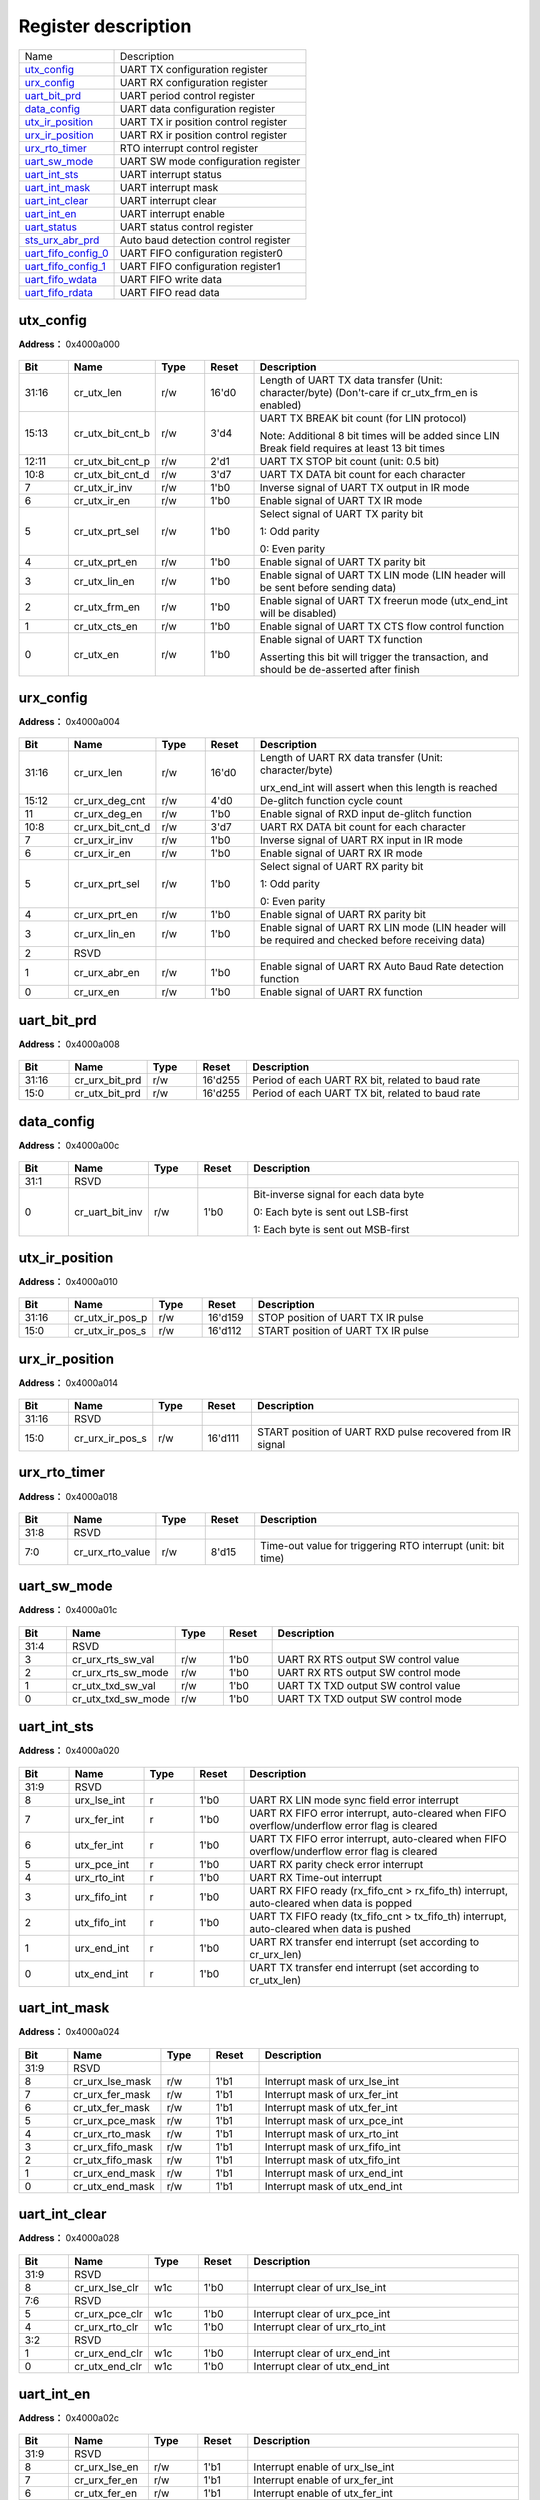 
Register description
==========================

+-----------------------+--------------------------------------+
| Name                  | Description                          |
+-----------------------+--------------------------------------+
| `utx_config`_         | UART TX configuration register       |
+-----------------------+--------------------------------------+
| `urx_config`_         | UART RX configuration register       |
+-----------------------+--------------------------------------+
| `uart_bit_prd`_       | UART period control register         |
+-----------------------+--------------------------------------+
| `data_config`_        | UART data configuration register     |
+-----------------------+--------------------------------------+
| `utx_ir_position`_    | UART TX ir position control register |
+-----------------------+--------------------------------------+
| `urx_ir_position`_    | UART RX ir position control register |
+-----------------------+--------------------------------------+
| `urx_rto_timer`_      | RTO interrupt control register       |
+-----------------------+--------------------------------------+
| `uart_sw_mode`_       | UART SW mode configuration register  |
+-----------------------+--------------------------------------+
| `uart_int_sts`_       | UART interrupt status                |
+-----------------------+--------------------------------------+
| `uart_int_mask`_      | UART interrupt mask                  |
+-----------------------+--------------------------------------+
| `uart_int_clear`_     | UART interrupt clear                 |
+-----------------------+--------------------------------------+
| `uart_int_en`_        | UART interrupt enable                |
+-----------------------+--------------------------------------+
| `uart_status`_        | UART status control register         |
+-----------------------+--------------------------------------+
| `sts_urx_abr_prd`_    | Auto baud detection control register |
+-----------------------+--------------------------------------+
| `uart_fifo_config_0`_ | UART FIFO configuration register0    |
+-----------------------+--------------------------------------+
| `uart_fifo_config_1`_ | UART FIFO configuration register1    |
+-----------------------+--------------------------------------+
| `uart_fifo_wdata`_    | UART FIFO write data                 |
+-----------------------+--------------------------------------+
| `uart_fifo_rdata`_    | UART FIFO read data                  |
+-----------------------+--------------------------------------+

utx_config
------------
 
**Address：**  0x4000a000
 
.. figure:: ../../picture/uart_utx_config.svg
   :align: center

.. table::
    :widths: 10, 15,10,10,55
    :width: 100%
    :align: center
     
    +----------+------------------------------+--------+-------------+--------------------------------------------------------------------------------------------------------------------------------------------+
    | Bit      | Name                         |Type    | Reset       | Description                                                                                                                                |
    +==========+==============================+========+=============+============================================================================================================================================+
    | 31:16    | cr_utx_len                   | r/w    | 16'd0       | Length of UART TX data transfer (Unit: character/byte) (Don't-care if cr_utx_frm_en is enabled)                                            |
    +----------+------------------------------+--------+-------------+--------------------------------------------------------------------------------------------------------------------------------------------+
    | 15:13    | cr_utx_bit_cnt_b             | r/w    | 3'd4        | UART TX BREAK bit count (for LIN protocol)                                                                                                 |
    +          +                              +        +             +                                                                                                                                            +
    |          |                              |        |             | Note: Additional 8 bit times will be added since LIN Break field requires at least 13 bit times                                            |
    +----------+------------------------------+--------+-------------+--------------------------------------------------------------------------------------------------------------------------------------------+
    | 12:11    | cr_utx_bit_cnt_p             | r/w    | 2'd1        | UART TX STOP bit count (unit: 0.5 bit)                                                                                                     |
    +----------+------------------------------+--------+-------------+--------------------------------------------------------------------------------------------------------------------------------------------+
    | 10:8     | cr_utx_bit_cnt_d             | r/w    | 3'd7        | UART TX DATA bit count for each character                                                                                                  |
    +----------+------------------------------+--------+-------------+--------------------------------------------------------------------------------------------------------------------------------------------+
    | 7        | cr_utx_ir_inv                | r/w    | 1'b0        | Inverse signal of UART TX output in IR mode                                                                                                |
    +----------+------------------------------+--------+-------------+--------------------------------------------------------------------------------------------------------------------------------------------+
    | 6        | cr_utx_ir_en                 | r/w    | 1'b0        | Enable signal of UART TX IR mode                                                                                                           |
    +----------+------------------------------+--------+-------------+--------------------------------------------------------------------------------------------------------------------------------------------+
    | 5        | cr_utx_prt_sel               | r/w    | 1'b0        | Select signal of UART TX parity bit                                                                                                        |
    +          +                              +        +             +                                                                                                                                            +
    |          |                              |        |             | 1: Odd parity                                                                                                                              |
    +          +                              +        +             +                                                                                                                                            +
    |          |                              |        |             | 0: Even parity                                                                                                                             |
    +----------+------------------------------+--------+-------------+--------------------------------------------------------------------------------------------------------------------------------------------+
    | 4        | cr_utx_prt_en                | r/w    | 1'b0        | Enable signal of UART TX parity bit                                                                                                        |
    +----------+------------------------------+--------+-------------+--------------------------------------------------------------------------------------------------------------------------------------------+
    | 3        | cr_utx_lin_en                | r/w    | 1'b0        | Enable signal of UART TX LIN mode (LIN header will be sent before sending data)                                                            |
    +----------+------------------------------+--------+-------------+--------------------------------------------------------------------------------------------------------------------------------------------+
    | 2        | cr_utx_frm_en                | r/w    | 1'b0        | Enable signal of UART TX freerun mode (utx_end_int will be disabled)                                                                       |
    +----------+------------------------------+--------+-------------+--------------------------------------------------------------------------------------------------------------------------------------------+
    | 1        | cr_utx_cts_en                | r/w    | 1'b0        | Enable signal of UART TX CTS flow control function                                                                                         |
    +----------+------------------------------+--------+-------------+--------------------------------------------------------------------------------------------------------------------------------------------+
    | 0        | cr_utx_en                    | r/w    | 1'b0        | Enable signal of UART TX function                                                                                                          |
    +          +                              +        +             +                                                                                                                                            +
    |          |                              |        |             | Asserting this bit will trigger the transaction, and should be de-asserted after finish                                                    |
    +----------+------------------------------+--------+-------------+--------------------------------------------------------------------------------------------------------------------------------------------+

urx_config
------------
 
**Address：**  0x4000a004
 
.. figure:: ../../picture/uart_urx_config.svg
   :align: center

.. table::
    :widths: 10, 15,10,10,55
    :width: 100%
    :align: center
     
    +----------+------------------------------+--------+-------------+------------------------------------------------------------------------------------------------------------+
    | Bit      | Name                         |Type    | Reset       | Description                                                                                                |
    +==========+==============================+========+=============+============================================================================================================+
    | 31:16    | cr_urx_len                   | r/w    | 16'd0       | Length of UART RX data transfer (Unit: character/byte)                                                     |
    +          +                              +        +             +                                                                                                            +
    |          |                              |        |             | urx_end_int will assert when this length is reached                                                        |
    +----------+------------------------------+--------+-------------+------------------------------------------------------------------------------------------------------------+
    | 15:12    | cr_urx_deg_cnt               | r/w    | 4'd0        | De-glitch function cycle count                                                                             |
    +----------+------------------------------+--------+-------------+------------------------------------------------------------------------------------------------------------+
    | 11       | cr_urx_deg_en                | r/w    | 1'b0        | Enable signal of RXD input de-glitch function                                                              |
    +----------+------------------------------+--------+-------------+------------------------------------------------------------------------------------------------------------+
    | 10:8     | cr_urx_bit_cnt_d             | r/w    | 3'd7        | UART RX DATA bit count for each character                                                                  |
    +----------+------------------------------+--------+-------------+------------------------------------------------------------------------------------------------------------+
    | 7        | cr_urx_ir_inv                | r/w    | 1'b0        | Inverse signal of UART RX input in IR mode                                                                 |
    +----------+------------------------------+--------+-------------+------------------------------------------------------------------------------------------------------------+
    | 6        | cr_urx_ir_en                 | r/w    | 1'b0        | Enable signal of UART RX IR mode                                                                           |
    +----------+------------------------------+--------+-------------+------------------------------------------------------------------------------------------------------------+
    | 5        | cr_urx_prt_sel               | r/w    | 1'b0        | Select signal of UART RX parity bit                                                                        |
    +          +                              +        +             +                                                                                                            +
    |          |                              |        |             | 1: Odd parity                                                                                              |
    +          +                              +        +             +                                                                                                            +
    |          |                              |        |             | 0: Even parity                                                                                             |
    +----------+------------------------------+--------+-------------+------------------------------------------------------------------------------------------------------------+
    | 4        | cr_urx_prt_en                | r/w    | 1'b0        | Enable signal of UART RX parity bit                                                                        |
    +----------+------------------------------+--------+-------------+------------------------------------------------------------------------------------------------------------+
    | 3        | cr_urx_lin_en                | r/w    | 1'b0        | Enable signal of UART RX LIN mode (LIN header will be required and checked before receiving data)          |
    +----------+------------------------------+--------+-------------+------------------------------------------------------------------------------------------------------------+
    | 2        | RSVD                         |        |             |                                                                                                            |
    +----------+------------------------------+--------+-------------+------------------------------------------------------------------------------------------------------------+
    | 1        | cr_urx_abr_en                | r/w    | 1'b0        | Enable signal of UART RX Auto Baud Rate detection function                                                 |
    +----------+------------------------------+--------+-------------+------------------------------------------------------------------------------------------------------------+
    | 0        | cr_urx_en                    | r/w    | 1'b0        | Enable signal of UART RX function                                                                          |
    +----------+------------------------------+--------+-------------+------------------------------------------------------------------------------------------------------------+

uart_bit_prd
--------------
 
**Address：**  0x4000a008
 
.. figure:: ../../picture/uart_uart_bit_prd.svg
   :align: center

.. table::
    :widths: 10, 15,10,10,55
    :width: 100%
    :align: center
     
    +----------+------------------------------+--------+-------------+--------------------------------------------------+
    | Bit      | Name                         |Type    | Reset       | Description                                      |
    +==========+==============================+========+=============+==================================================+
    | 31:16    | cr_urx_bit_prd               | r/w    | 16'd255     | Period of each UART RX bit, related to baud rate |
    +----------+------------------------------+--------+-------------+--------------------------------------------------+
    | 15:0     | cr_utx_bit_prd               | r/w    | 16'd255     | Period of each UART TX bit, related to baud rate |
    +----------+------------------------------+--------+-------------+--------------------------------------------------+

data_config
-------------
 
**Address：**  0x4000a00c
 
.. figure:: ../../picture/uart_data_config.svg
   :align: center

.. table::
    :widths: 10, 15,10,10,55
    :width: 100%
    :align: center
     
    +----------+------------------------------+--------+-------------+-------------------------------------------------------------------------------------------------------------+
    | Bit      | Name                         |Type    | Reset       | Description                                                                                                 |
    +==========+==============================+========+=============+=============================================================================================================+
    | 31:1     | RSVD                         |        |             |                                                                                                             |
    +----------+------------------------------+--------+-------------+-------------------------------------------------------------------------------------------------------------+
    | 0        | cr_uart_bit_inv              | r/w    | 1'b0        | Bit-inverse signal for each data byte                                                                       |
    +          +                              +        +             +                                                                                                             +
    |          |                              |        |             | 0: Each byte is sent out LSB-first                                                                          |
    +          +                              +        +             +                                                                                                             +
    |          |                              |        |             | 1: Each byte is sent out MSB-first                                                                          |
    +----------+------------------------------+--------+-------------+-------------------------------------------------------------------------------------------------------------+

utx_ir_position
-----------------
 
**Address：**  0x4000a010
 
.. figure:: ../../picture/uart_utx_ir_position.svg
   :align: center

.. table::
    :widths: 10, 15,10,10,55
    :width: 100%
    :align: center
     
    +----------+------------------------------+--------+-------------+------------------------------------+
    | Bit      | Name                         |Type    | Reset       | Description                        |
    +==========+==============================+========+=============+====================================+
    | 31:16    | cr_utx_ir_pos_p              | r/w    | 16'd159     | STOP position of UART TX IR pulse  |
    +----------+------------------------------+--------+-------------+------------------------------------+
    | 15:0     | cr_utx_ir_pos_s              | r/w    | 16'd112     | START position of UART TX IR pulse |
    +----------+------------------------------+--------+-------------+------------------------------------+

urx_ir_position
-----------------
 
**Address：**  0x4000a014
 
.. figure:: ../../picture/uart_urx_ir_position.svg
   :align: center

.. table::
    :widths: 10, 15,10,10,55
    :width: 100%
    :align: center
     
    +----------+------------------------------+--------+-------------+-----------------------------------------------------------+
    | Bit      | Name                         |Type    | Reset       | Description                                               |
    +==========+==============================+========+=============+===========================================================+
    | 31:16    | RSVD                         |        |             |                                                           |
    +----------+------------------------------+--------+-------------+-----------------------------------------------------------+
    | 15:0     | cr_urx_ir_pos_s              | r/w    | 16'd111     | START position of UART RXD pulse recovered from IR signal |
    +----------+------------------------------+--------+-------------+-----------------------------------------------------------+

urx_rto_timer
---------------
 
**Address：**  0x4000a018
 
.. figure:: ../../picture/uart_urx_rto_timer.svg
   :align: center

.. table::
    :widths: 10, 15,10,10,55
    :width: 100%
    :align: center
     
    +----------+------------------------------+--------+-------------+--------------------------------------------------------------+
    | Bit      | Name                         |Type    | Reset       | Description                                                  |
    +==========+==============================+========+=============+==============================================================+
    | 31:8     | RSVD                         |        |             |                                                              |
    +----------+------------------------------+--------+-------------+--------------------------------------------------------------+
    | 7:0      | cr_urx_rto_value             | r/w    | 8'd15       | Time-out value for triggering RTO interrupt (unit: bit time) |
    +----------+------------------------------+--------+-------------+--------------------------------------------------------------+

uart_sw_mode
--------------
 
**Address：**  0x4000a01c
 
.. figure:: ../../picture/uart_uart_sw_mode.svg
   :align: center

.. table::
    :widths: 10, 15,10,10,55
    :width: 100%
    :align: center
     
    +----------+------------------------------+--------+-------------+-------------------------------------+
    | Bit      | Name                         |Type    | Reset       | Description                         |
    +==========+==============================+========+=============+=====================================+
    | 31:4     | RSVD                         |        |             |                                     |
    +----------+------------------------------+--------+-------------+-------------------------------------+
    | 3        | cr_urx_rts_sw_val            | r/w    | 1'b0        | UART RX RTS output SW control value |
    +----------+------------------------------+--------+-------------+-------------------------------------+
    | 2        | cr_urx_rts_sw_mode           | r/w    | 1'b0        | UART RX RTS output SW control mode  |
    +----------+------------------------------+--------+-------------+-------------------------------------+
    | 1        | cr_utx_txd_sw_val            | r/w    | 1'b0        | UART TX TXD output SW control value |
    +----------+------------------------------+--------+-------------+-------------------------------------+
    | 0        | cr_utx_txd_sw_mode           | r/w    | 1'b0        | UART TX TXD output SW control mode  |
    +----------+------------------------------+--------+-------------+-------------------------------------+

uart_int_sts
--------------
 
**Address：**  0x4000a020
 
.. figure:: ../../picture/uart_uart_int_sts.svg
   :align: center

.. table::
    :widths: 10, 15,10,10,55
    :width: 100%
    :align: center
     
    +----------+------------------------------+--------+-------------+-----------------------------------------------------------------------------------------------+
    | Bit      | Name                         |Type    | Reset       | Description                                                                                   |
    +==========+==============================+========+=============+===============================================================================================+
    | 31:9     | RSVD                         |        |             |                                                                                               |
    +----------+------------------------------+--------+-------------+-----------------------------------------------------------------------------------------------+
    | 8        | urx_lse_int                  | r      | 1'b0        | UART RX LIN mode sync field error interrupt                                                   |
    +----------+------------------------------+--------+-------------+-----------------------------------------------------------------------------------------------+
    | 7        | urx_fer_int                  | r      | 1'b0        | UART RX FIFO error interrupt, auto-cleared when FIFO overflow/underflow error flag is cleared |
    +----------+------------------------------+--------+-------------+-----------------------------------------------------------------------------------------------+
    | 6        | utx_fer_int                  | r      | 1'b0        | UART TX FIFO error interrupt, auto-cleared when FIFO overflow/underflow error flag is cleared |
    +----------+------------------------------+--------+-------------+-----------------------------------------------------------------------------------------------+
    | 5        | urx_pce_int                  | r      | 1'b0        | UART RX parity check error interrupt                                                          |
    +----------+------------------------------+--------+-------------+-----------------------------------------------------------------------------------------------+
    | 4        | urx_rto_int                  | r      | 1'b0        | UART RX Time-out interrupt                                                                    |
    +----------+------------------------------+--------+-------------+-----------------------------------------------------------------------------------------------+
    | 3        | urx_fifo_int                 | r      | 1'b0        | UART RX FIFO ready (rx_fifo_cnt > rx_fifo_th) interrupt, auto-cleared when data is popped     |
    +----------+------------------------------+--------+-------------+-----------------------------------------------------------------------------------------------+
    | 2        | utx_fifo_int                 | r      | 1'b0        | UART TX FIFO ready (tx_fifo_cnt > tx_fifo_th) interrupt, auto-cleared when data is pushed     |
    +----------+------------------------------+--------+-------------+-----------------------------------------------------------------------------------------------+
    | 1        | urx_end_int                  | r      | 1'b0        | UART RX transfer end interrupt (set according to cr_urx_len)                                  |
    +----------+------------------------------+--------+-------------+-----------------------------------------------------------------------------------------------+
    | 0        | utx_end_int                  | r      | 1'b0        | UART TX transfer end interrupt (set according to cr_utx_len)                                  |
    +----------+------------------------------+--------+-------------+-----------------------------------------------------------------------------------------------+

uart_int_mask
---------------
 
**Address：**  0x4000a024
 
.. figure:: ../../picture/uart_uart_int_mask.svg
   :align: center

.. table::
    :widths: 10, 15,10,10,55
    :width: 100%
    :align: center
     
    +----------+------------------------------+--------+-------------+--------------------------------+
    | Bit      | Name                         |Type    | Reset       | Description                    |
    +==========+==============================+========+=============+================================+
    | 31:9     | RSVD                         |        |             |                                |
    +----------+------------------------------+--------+-------------+--------------------------------+
    | 8        | cr_urx_lse_mask              | r/w    | 1'b1        | Interrupt mask of urx_lse_int  |
    +----------+------------------------------+--------+-------------+--------------------------------+
    | 7        | cr_urx_fer_mask              | r/w    | 1'b1        | Interrupt mask of urx_fer_int  |
    +----------+------------------------------+--------+-------------+--------------------------------+
    | 6        | cr_utx_fer_mask              | r/w    | 1'b1        | Interrupt mask of utx_fer_int  |
    +----------+------------------------------+--------+-------------+--------------------------------+
    | 5        | cr_urx_pce_mask              | r/w    | 1'b1        | Interrupt mask of urx_pce_int  |
    +----------+------------------------------+--------+-------------+--------------------------------+
    | 4        | cr_urx_rto_mask              | r/w    | 1'b1        | Interrupt mask of urx_rto_int  |
    +----------+------------------------------+--------+-------------+--------------------------------+
    | 3        | cr_urx_fifo_mask             | r/w    | 1'b1        | Interrupt mask of urx_fifo_int |
    +----------+------------------------------+--------+-------------+--------------------------------+
    | 2        | cr_utx_fifo_mask             | r/w    | 1'b1        | Interrupt mask of utx_fifo_int |
    +----------+------------------------------+--------+-------------+--------------------------------+
    | 1        | cr_urx_end_mask              | r/w    | 1'b1        | Interrupt mask of urx_end_int  |
    +----------+------------------------------+--------+-------------+--------------------------------+
    | 0        | cr_utx_end_mask              | r/w    | 1'b1        | Interrupt mask of utx_end_int  |
    +----------+------------------------------+--------+-------------+--------------------------------+

uart_int_clear
----------------
 
**Address：**  0x4000a028
 
.. figure:: ../../picture/uart_uart_int_clear.svg
   :align: center

.. table::
    :widths: 10, 15,10,10,55
    :width: 100%
    :align: center
     
    +----------+------------------------------+--------+-------------+--------------------------------+
    | Bit      | Name                         |Type    | Reset       | Description                    |
    +==========+==============================+========+=============+================================+
    | 31:9     | RSVD                         |        |             |                                |
    +----------+------------------------------+--------+-------------+--------------------------------+
    | 8        | cr_urx_lse_clr               | w1c    | 1'b0        | Interrupt clear of urx_lse_int |
    +----------+------------------------------+--------+-------------+--------------------------------+
    | 7:6      | RSVD                         |        |             |                                |
    +----------+------------------------------+--------+-------------+--------------------------------+
    | 5        | cr_urx_pce_clr               | w1c    | 1'b0        | Interrupt clear of urx_pce_int |
    +----------+------------------------------+--------+-------------+--------------------------------+
    | 4        | cr_urx_rto_clr               | w1c    | 1'b0        | Interrupt clear of urx_rto_int |
    +----------+------------------------------+--------+-------------+--------------------------------+
    | 3:2      | RSVD                         |        |             |                                |
    +----------+------------------------------+--------+-------------+--------------------------------+
    | 1        | cr_urx_end_clr               | w1c    | 1'b0        | Interrupt clear of urx_end_int |
    +----------+------------------------------+--------+-------------+--------------------------------+
    | 0        | cr_utx_end_clr               | w1c    | 1'b0        | Interrupt clear of utx_end_int |
    +----------+------------------------------+--------+-------------+--------------------------------+

uart_int_en
-------------
 
**Address：**  0x4000a02c
 
.. figure:: ../../picture/uart_uart_int_en.svg
   :align: center

.. table::
    :widths: 10, 15,10,10,55
    :width: 100%
    :align: center
     
    +----------+------------------------------+--------+-------------+----------------------------------+
    | Bit      | Name                         |Type    | Reset       | Description                      |
    +==========+==============================+========+=============+==================================+
    | 31:9     | RSVD                         |        |             |                                  |
    +----------+------------------------------+--------+-------------+----------------------------------+
    | 8        | cr_urx_lse_en                | r/w    | 1'b1        | Interrupt enable of urx_lse_int  |
    +----------+------------------------------+--------+-------------+----------------------------------+
    | 7        | cr_urx_fer_en                | r/w    | 1'b1        | Interrupt enable of urx_fer_int  |
    +----------+------------------------------+--------+-------------+----------------------------------+
    | 6        | cr_utx_fer_en                | r/w    | 1'b1        | Interrupt enable of utx_fer_int  |
    +----------+------------------------------+--------+-------------+----------------------------------+
    | 5        | cr_urx_pce_en                | r/w    | 1'b1        | Interrupt enable of urx_pce_int  |
    +----------+------------------------------+--------+-------------+----------------------------------+
    | 4        | cr_urx_rto_en                | r/w    | 1'b1        | Interrupt enable of urx_rto_int  |
    +----------+------------------------------+--------+-------------+----------------------------------+
    | 3        | cr_urx_fifo_en               | r/w    | 1'b1        | Interrupt enable of urx_fifo_int |
    +----------+------------------------------+--------+-------------+----------------------------------+
    | 2        | cr_utx_fifo_en               | r/w    | 1'b1        | Interrupt enable of utx_fifo_int |
    +----------+------------------------------+--------+-------------+----------------------------------+
    | 1        | cr_urx_end_en                | r/w    | 1'b1        | Interrupt enable of urx_end_int  |
    +----------+------------------------------+--------+-------------+----------------------------------+
    | 0        | cr_utx_end_en                | r/w    | 1'b1        | Interrupt enable of utx_end_int  |
    +----------+------------------------------+--------+-------------+----------------------------------+

uart_status
-------------
 
**Address：**  0x4000a030
 
.. figure:: ../../picture/uart_uart_status.svg
   :align: center

.. table::
    :widths: 10, 15,10,10,55
    :width: 100%
    :align: center
     
    +----------+------------------------------+--------+-------------+-------------------------------+
    | Bit      | Name                         |Type    | Reset       | Description                   |
    +==========+==============================+========+=============+===============================+
    | 31:2     | RSVD                         |        |             |                               |
    +----------+------------------------------+--------+-------------+-------------------------------+
    | 1        | sts_urx_bus_busy             | r      | 1'b0        | Indicator of UART RX bus busy |
    +----------+------------------------------+--------+-------------+-------------------------------+
    | 0        | sts_utx_bus_busy             | r      | 1'b0        | Indicator of UART TX bus busy |
    +----------+------------------------------+--------+-------------+-------------------------------+

sts_urx_abr_prd
-----------------
 
**Address：**  0x4000a034
 
.. figure:: ../../picture/uart_sts_urx_abr_prd.svg
   :align: center

.. table::
    :widths: 10, 15,10,10,55
    :width: 100%
    :align: center
     
    +----------+------------------------------+--------+-------------+------------------------------------------------------------+
    | Bit      | Name                         |Type    | Reset       | Description                                                |
    +==========+==============================+========+=============+============================================================+
    | 31:16    | sts_urx_abr_prd_0x55         | r      | 16'd0       | Bit period of Auto Baud Rate detection using codeword 0x55 |
    +----------+------------------------------+--------+-------------+------------------------------------------------------------+
    | 15:0     | sts_urx_abr_prd_start        | r      | 16'd0       | Bit period of Auto Baud Rate detection using START bit     |
    +----------+------------------------------+--------+-------------+------------------------------------------------------------+

uart_fifo_config_0
--------------------
 
**Address：**  0x4000a080
 
.. figure:: ../../picture/uart_uart_fifo_config_0.svg
   :align: center

.. table::
    :widths: 10, 15,10,10,55
    :width: 100%
    :align: center
     
    +----------+------------------------------+--------+-------------+----------------------------------------------------------+
    | Bit      | Name                         |Type    | Reset       | Description                                              |
    +==========+==============================+========+=============+==========================================================+
    | 31:8     | RSVD                         |        |             |                                                          |
    +----------+------------------------------+--------+-------------+----------------------------------------------------------+
    | 7        | rx_fifo_underflow            | r      | 1'b0        | Underflow flag of RX FIFO, can be cleared by rx_fifo_clr |
    +----------+------------------------------+--------+-------------+----------------------------------------------------------+
    | 6        | rx_fifo_overflow             | r      | 1'b0        | Overflow flag of RX FIFO, can be cleared by rx_fifo_clr  |
    +----------+------------------------------+--------+-------------+----------------------------------------------------------+
    | 5        | tx_fifo_underflow            | r      | 1'b0        | Underflow flag of TX FIFO, can be cleared by tx_fifo_clr |
    +----------+------------------------------+--------+-------------+----------------------------------------------------------+
    | 4        | tx_fifo_overflow             | r      | 1'b0        | Overflow flag of TX FIFO, can be cleared by tx_fifo_clr  |
    +----------+------------------------------+--------+-------------+----------------------------------------------------------+
    | 3        | rx_fifo_clr                  | w1c    | 1'b0        | Clear signal of RX FIFO                                  |
    +----------+------------------------------+--------+-------------+----------------------------------------------------------+
    | 2        | tx_fifo_clr                  | w1c    | 1'b0        | Clear signal of TX FIFO                                  |
    +----------+------------------------------+--------+-------------+----------------------------------------------------------+
    | 1        | uart_dma_rx_en               | r/w    | 1'b0        | Enable signal of dma_rx_req/ack interface                |
    +----------+------------------------------+--------+-------------+----------------------------------------------------------+
    | 0        | uart_dma_tx_en               | r/w    | 1'b0        | Enable signal of dma_tx_req/ack interface                |
    +----------+------------------------------+--------+-------------+----------------------------------------------------------+

uart_fifo_config_1
--------------------
 
**Address：**  0x4000a084
 
.. figure:: ../../picture/uart_uart_fifo_config_1.svg
   :align: center

.. table::
    :widths: 10, 15,10,10,55
    :width: 100%
    :align: center
     
    +----------+------------------------------+--------+-------------+-------------------------------------------------------------------------------------------+
    | Bit      | Name                         |Type    | Reset       | Description                                                                               |
    +==========+==============================+========+=============+===========================================================================================+
    | 31       | RSVD                         |        |             |                                                                                           |
    +----------+------------------------------+--------+-------------+-------------------------------------------------------------------------------------------+
    | 30:24    | rx_fifo_th                   | r/w    | 7'd0        | RX FIFO threshold, dma_rx_req will not be asserted if tx_fifo_cnt is less than this value |
    +----------+------------------------------+--------+-------------+-------------------------------------------------------------------------------------------+
    | 23       | RSVD                         |        |             |                                                                                           |
    +----------+------------------------------+--------+-------------+-------------------------------------------------------------------------------------------+
    | 22:16    | tx_fifo_th                   | r/w    | 7'd0        | TX FIFO threshold, dma_tx_req will not be asserted if tx_fifo_cnt is less than this value |
    +----------+------------------------------+--------+-------------+-------------------------------------------------------------------------------------------+
    | 15:8     | rx_fifo_cnt                  | r      | 8'd0        | RX FIFO available count                                                                   |
    +----------+------------------------------+--------+-------------+-------------------------------------------------------------------------------------------+
    | 7:0      | tx_fifo_cnt                  | r      | 8'd128      | TX FIFO available count                                                                   |
    +----------+------------------------------+--------+-------------+-------------------------------------------------------------------------------------------+

uart_fifo_wdata
-----------------
 
**Address：**  0x4000a088
 
.. figure:: ../../picture/uart_uart_fifo_wdata.svg
   :align: center

.. table::
    :widths: 10, 15,10,10,55
    :width: 100%
    :align: center
     
    +----------+------------------------------+--------+-------------+------------+
    | Bit      | Name                         |Type    | Reset       | Description|
    +==========+==============================+========+=============+============+
    | 31:8     | RSVD                         |        |             |            |
    +----------+------------------------------+--------+-------------+------------+
    | 7:0      | uart_fifo_wdata              | w      | x           |            |
    +----------+------------------------------+--------+-------------+------------+

uart_fifo_rdata
-----------------
 
**Address：**  0x4000a08c
 
.. figure:: ../../picture/uart_uart_fifo_rdata.svg
   :align: center

.. table::
    :widths: 10, 15,10,10,55
    :width: 100%
    :align: center
     
    +----------+------------------------------+--------+-------------+------------+
    | Bit      | Name                         |Type    | Reset       | Description|
    +==========+==============================+========+=============+============+
    | 31:8     | RSVD                         |        |             |            |
    +----------+------------------------------+--------+-------------+------------+
    | 7:0      | uart_fifo_rdata              | r      | 8'h0        |            |
    +----------+------------------------------+--------+-------------+------------+

